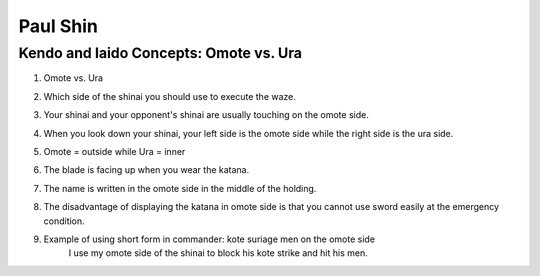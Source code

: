 ﻿*******************
Paul Shin
*******************

.. _paulShin-omoteVSura:

Kendo and Iaido Concepts: Omote vs. Ura 
========================================================

.. raw:: html

	<iframe width="560" height="315" src="https://www.youtube.com/embed/Wfq7QRzZMLs" frameborder="0" allowfullscreen></iframe>


#. Omote vs. Ura 

#. Which side of the shinai you should use to execute the waze.

#. Your shinai and your opponent's shinai are usually touching on the omote side.

#. When you look down your shinai, your left side is the omote side while the right side is the ura side.

#. Omote = outside while Ura = inner 

#. The blade is facing up when you wear the katana.

#. The name is written in the omote side in the middle of the holding.

#. The disadvantage of displaying the katana in omote side is that you cannot use sword easily at the emergency condition.

#. Example of using short form in commander: kote suriage men on the omote side
	| I use my omote side of the shinai to block his kote strike and hit his men.
 
